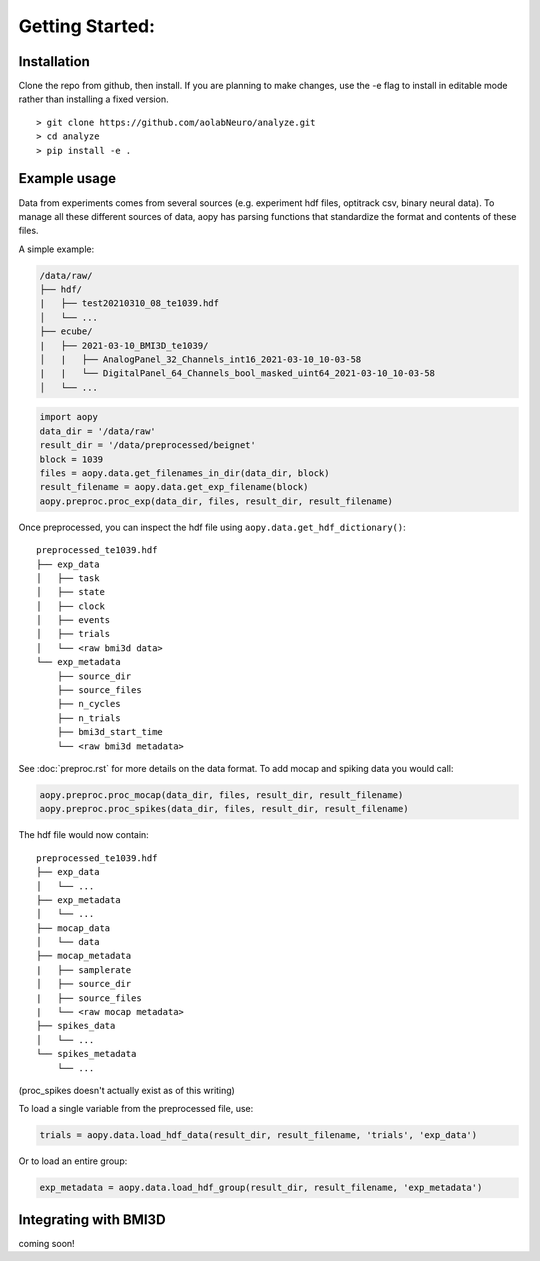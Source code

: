 Getting Started:
================

Installation
------------

Clone the repo from github, then install. If you are planning to make changes, use the -e flag to install
in editable mode rather than installing a fixed version.

::

    > git clone https://github.com/aolabNeuro/analyze.git
    > cd analyze
    > pip install -e .

Example usage
-------------
Data from experiments comes from several sources (e.g. experiment hdf files, optitrack csv, binary neural data).
To manage all these different sources of data, aopy has parsing functions that standardize the format and 
contents of these files.

A simple example:

.. code-block:: console

    /data/raw/   
    ├── hdf/
    |   ├── test20210310_08_te1039.hdf
    │   └── ...
    ├── ecube/
    |   ├── 2021-03-10_BMI3D_te1039/
    │   |   ├── AnalogPanel_32_Channels_int16_2021-03-10_10-03-58
    |   |   └── DigitalPanel_64_Channels_bool_masked_uint64_2021-03-10_10-03-58
    │   └── ...

.. code-block:: python

    import aopy
    data_dir = '/data/raw'
    result_dir = '/data/preprocessed/beignet'
    block = 1039
    files = aopy.data.get_filenames_in_dir(data_dir, block)
    result_filename = aopy.data.get_exp_filename(block)
    aopy.preproc.proc_exp(data_dir, files, result_dir, result_filename)

Once preprocessed, you can inspect the hdf file using ``aopy.data.get_hdf_dictionary()``:

::

    preprocessed_te1039.hdf   
    ├── exp_data
    │   ├── task
    │   ├── state
    │   ├── clock
    │   ├── events
    │   ├── trials
    │   └── <raw bmi3d data>
    └── exp_metadata
        ├── source_dir
        ├── source_files
        ├── n_cycles
        ├── n_trials
        ├── bmi3d_start_time
        └── <raw bmi3d metadata>

See :doc:`preproc.rst` for more details on the data format. 
To add mocap and spiking data you would call:

.. code-block:: python

    aopy.preproc.proc_mocap(data_dir, files, result_dir, result_filename)
    aopy.preproc.proc_spikes(data_dir, files, result_dir, result_filename)

The hdf file would now contain:

::

    preprocessed_te1039.hdf   
    ├── exp_data
    │   └── ...
    ├── exp_metadata
    │   └── ...
    ├── mocap_data
    │   └── data
    ├── mocap_metadata
    |   ├── samplerate
    │   ├── source_dir
    |   ├── source_files
    |   └── <raw mocap metadata>
    ├── spikes_data
    │   └── ...
    └── spikes_metadata
        └── ...

(proc_spikes doesn't actually exist as of this writing)

To load a single variable from the preprocessed file, use:

.. code-block:: python

    trials = aopy.data.load_hdf_data(result_dir, result_filename, 'trials', 'exp_data')

Or to load an entire group:

.. code-block:: python

    exp_metadata = aopy.data.load_hdf_group(result_dir, result_filename, 'exp_metadata')


Integrating with BMI3D
----------------------

coming soon!